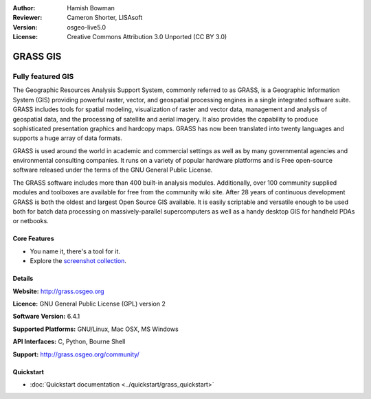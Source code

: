 :Author: Hamish Bowman
:Reviewer: Cameron Shorter, LISAsoft
:Version: osgeo-live5.0
:License: Creative Commons Attribution 3.0 Unported  (CC BY 3.0)

.. _grass-overview:

.. image:: ../../images/project_logos/logo-GRASS.png
  :scale: 100 %
  :alt: project logo
  :align: right
  :target: http://grass.osgeo.org

.. image:: ../../images/logos/OSGeo_project.png
  :scale: 100 %
  :alt: OSGeo Project
  :align: right
  :target: http://www.osgeo.org


GRASS GIS
================================================================================

Fully featured GIS
~~~~~~~~~~~~~~~~~~~~~~~~~~~~~~~~~~~~~~~~~~~~~~~~~~~~~~~~~~~~~~~~~~~~~~~~~~~~~~~~

The Geographic Resources Analysis Support System, commonly referred to as
GRASS, is a Geographic Information System (GIS) providing powerful raster,
vector, and geospatial processing engines in a single integrated software
suite. GRASS includes tools for spatial modeling, visualization of raster
and vector data, management and analysis of geospatial data, and the
processing of satellite and aerial imagery. It also provides the capability
to produce sophisticated presentation graphics and hardcopy maps. GRASS has
now been translated into twenty languages and supports a huge array of data
formats.

.. image:: ../../images/screenshots/1024x768/grass-vectattrib.png
   :scale: 50 %
   :alt: screenshot
   :align: right

GRASS is used around the world in academic and commercial settings
as well as by many governmental agencies and environmental consulting
companies. It runs on a variety of popular hardware platforms and is Free
open-source software released under the terms of the GNU General Public License.

The GRASS software includes more than 400 built-in analysis modules.
Additionally, over 100 community supplied modules and toolboxes are
available for free from the community wiki site. After 28 years of continuous
development GRASS is both the oldest and largest Open Source GIS available.
It is easily scriptable and versatile enough to be used both for batch data
processing on massively-parallel supercomputers as well as a handy desktop
GIS for handheld PDAs or netbooks.


.. _GRASS: http://grass.osgeo.org

Core Features
--------------------------------------------------------------------------------

* You name it, there's a tool for it.
* Explore the `screenshot collection <http://grass.osgeo.org/screenshots/>`_.

Details
--------------------------------------------------------------------------------

**Website:** http://grass.osgeo.org

**Licence:** GNU General Public License (GPL) version 2

**Software Version:** 6.4.1

**Supported Platforms:** GNU/Linux, Mac OSX, MS Windows

**API Interfaces:** C, Python, Bourne Shell

**Support:** http://grass.osgeo.org/community/


Quickstart
--------------------------------------------------------------------------------

* :doc:`Quickstart documentation <../quickstart/grass_quickstart>`



